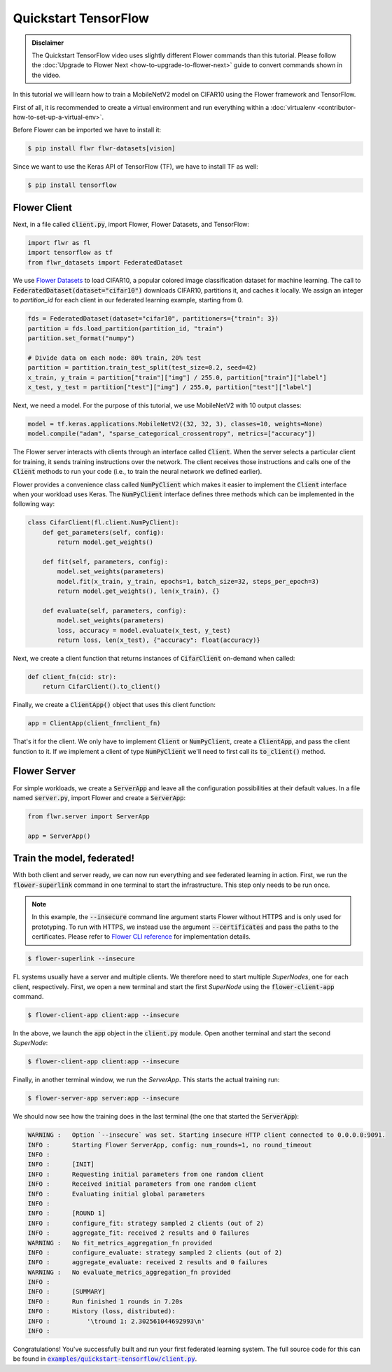 .. _quickstart-tensorflow:


Quickstart TensorFlow
=====================

.. meta::
   :description: Check out this Federated Learning quickstart tutorial for using Flower with TensorFlow to train a MobileNetV2 model on CIFAR-10.

..  youtube:: FGTc2TQq7VM
   :width: 100%

.. admonition:: Disclaimer
    :class: important

    The Quickstart TensorFlow video uses slightly different Flower commands than this tutorial. Please follow the :doc:`Upgrade to Flower Next <how-to-upgrade-to-flower-next>` guide to convert commands shown in the video.

In this tutorial we will learn how to train a MobileNetV2 model on CIFAR10 using the Flower framework and TensorFlow.

First of all, it is recommended to create a virtual environment and run everything within a :doc:`virtualenv <contributor-how-to-set-up-a-virtual-env>`.

Before Flower can be imported we have to install it:

.. code-block:: shell

  $ pip install flwr flwr-datasets[vision]

Since we want to use the Keras API of TensorFlow (TF), we have to install TF as well: 

.. code-block:: shell

  $ pip install tensorflow


Flower Client
-------------

Next, in a file called :code:`client.py`, import Flower, Flower Datasets, and TensorFlow:

.. code-block:: python

    import flwr as fl
    import tensorflow as tf
    from flwr_datasets import FederatedDataset

We use `Flower Datasets <https://flower.ai/docs/datasets/>`_ to load CIFAR10, a popular colored image classification
dataset for machine learning. The call to
:code:`FederatedDataset(dataset="cifar10")` downloads CIFAR10, partitions it, and caches it locally.
We assign an integer to `partition_id` for each client in our federated learning example, starting from 0.

.. code-block:: python

    fds = FederatedDataset(dataset="cifar10", partitioners={"train": 3})
    partition = fds.load_partition(partition_id, "train")
    partition.set_format("numpy")

    # Divide data on each node: 80% train, 20% test
    partition = partition.train_test_split(test_size=0.2, seed=42)
    x_train, y_train = partition["train"]["img"] / 255.0, partition["train"]["label"]
    x_test, y_test = partition["test"]["img"] / 255.0, partition["test"]["label"]

Next, we need a model. For the purpose of this tutorial, we use MobileNetV2 with 10 output classes:

.. code-block:: python

    model = tf.keras.applications.MobileNetV2((32, 32, 3), classes=10, weights=None)
    model.compile("adam", "sparse_categorical_crossentropy", metrics=["accuracy"])

The Flower server interacts with clients through an interface called
:code:`Client`. When the server selects a particular client for training, it
sends training instructions over the network. The client receives those
instructions and calls one of the :code:`Client` methods to run your code
(i.e., to train the neural network we defined earlier).

Flower provides a convenience class called :code:`NumPyClient` which makes it
easier to implement the :code:`Client` interface when your workload uses Keras.
The :code:`NumPyClient` interface defines three methods which can be
implemented in the following way:

.. code-block:: python

    class CifarClient(fl.client.NumPyClient):
        def get_parameters(self, config):
            return model.get_weights()

        def fit(self, parameters, config):
            model.set_weights(parameters)
            model.fit(x_train, y_train, epochs=1, batch_size=32, steps_per_epoch=3)
            return model.get_weights(), len(x_train), {}

        def evaluate(self, parameters, config):
            model.set_weights(parameters)
            loss, accuracy = model.evaluate(x_test, y_test)
            return loss, len(x_test), {"accuracy": float(accuracy)}


Next, we create a client function that returns instances of :code:`CifarClient` on-demand when called:

.. code-block:: python

    def client_fn(cid: str):
        return CifarClient().to_client()

Finally, we create a :code:`ClientApp()` object that uses this client function:

.. code-block:: python

    app = ClientApp(client_fn=client_fn)


That's it for the client. We only have to implement :code:`Client` or
:code:`NumPyClient`, create a :code:`ClientApp`, and pass the client function to it. If we implement a client of type :code:`NumPyClient` we'll need to first call its :code:`to_client()` method.


Flower Server
-------------

For simple workloads, we create a :code:`ServerApp` and leave all the
configuration possibilities at their default values. In a file named
:code:`server.py`, import Flower and create a :code:`ServerApp`:

.. code-block:: python

    from flwr.server import ServerApp

    app = ServerApp()


Train the model, federated!
---------------------------

With both client and server ready, we can now run everything and see federated
learning in action. First, we run the :code:`flower-superlink` command in one terminal to start the infrastructure. This step only needs to be run once.

.. admonition:: Note
    :class: note

    In this example, the :code:`--insecure` command line argument starts Flower without HTTPS and is only used for prototyping. To run with HTTPS, we instead use the argument :code:`--certificates` and pass the paths to the certificates. Please refer to `Flower CLI reference <ref-api-cli.html>`_ for implementation details.

.. code-block:: shell

    $ flower-superlink --insecure

FL systems usually have a server and multiple clients. We therefore need to start multiple `SuperNodes`, one for each client, respectively. First, we open a new terminal and start the first `SuperNode` using the :code:`flower-client-app` command.

.. code-block:: shell

    $ flower-client-app client:app --insecure

In the above, we launch the :code:`app` object in the :code:`client.py` module.
Open another terminal and start the second `SuperNode`:

.. code-block:: shell

    $ flower-client-app client:app --insecure

Finally, in another terminal window, we run the `ServerApp`. This starts the actual training run:

.. code-block:: shell

    $ flower-server-app server:app --insecure

We should now see how the training does in the last terminal (the one that started the :code:`ServerApp`):

.. code-block:: shell

    WARNING :   Option `--insecure` was set. Starting insecure HTTP client connected to 0.0.0.0:9091.
    INFO :      Starting Flower ServerApp, config: num_rounds=1, no round_timeout
    INFO :
    INFO :      [INIT]
    INFO :      Requesting initial parameters from one random client
    INFO :      Received initial parameters from one random client
    INFO :      Evaluating initial global parameters
    INFO :
    INFO :      [ROUND 1]
    INFO :      configure_fit: strategy sampled 2 clients (out of 2)
    INFO :      aggregate_fit: received 2 results and 0 failures
    WARNING :   No fit_metrics_aggregation_fn provided
    INFO :      configure_evaluate: strategy sampled 2 clients (out of 2)
    INFO :      aggregate_evaluate: received 2 results and 0 failures
    WARNING :   No evaluate_metrics_aggregation_fn provided
    INFO :
    INFO :      [SUMMARY]
    INFO :      Run finished 1 rounds in 7.20s
    INFO :      History (loss, distributed):
    INFO :          '\tround 1: 2.302561044692993\n'
    INFO :

Congratulations! You've successfully built and run your first federated
learning system. The full source code for this can be found in
|quickstart_tf_link|_.

.. |quickstart_tf_link| replace:: :code:`examples/quickstart-tensorflow/client.py`
.. _quickstart_tf_link: https://github.com/adap/flower/blob/main/examples/quickstart-tensorflow/client.py